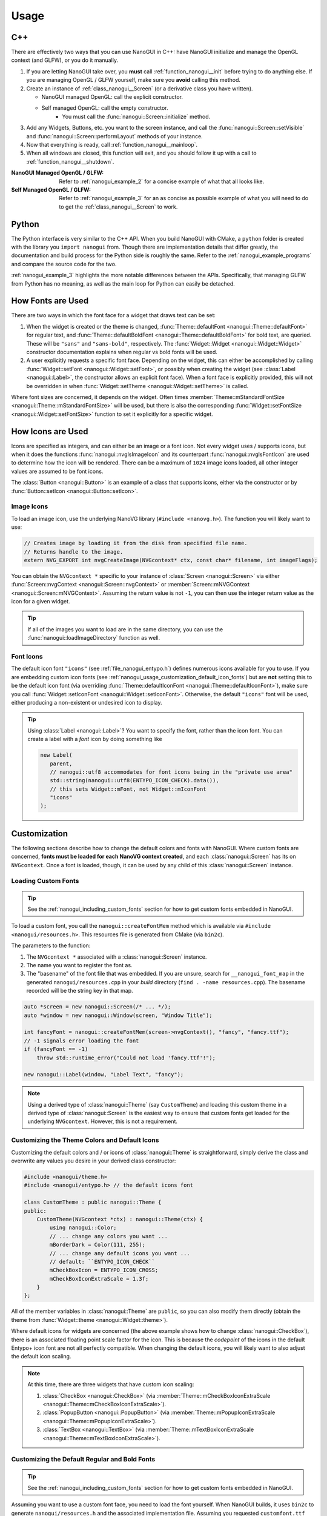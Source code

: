 Usage
========================================================================================

.. _nanogui_usage_cpp:

C++
----------------------------------------------------------------------------------------

There are effectively two ways that you can use NanoGUI in C++: have NanoGUI initialize
and manage the OpenGL context (and GLFW), or you do it manually.

1. If you are letting NanoGUI take over, you **must** call :ref:`function_nanogui__init`
   before trying to do anything else.  If you are managing OpenGL / GLFW yourself, make
   sure you **avoid** calling this method.

2. Create an instance of :ref:`class_nanogui__Screen` (or a derivative class you have
   written).

   - NanoGUI managed OpenGL: call the explicit constructor.
   - Self managed OpenGL: call the empty constructor.
       - You must call the :func:`nanogui::Screen::initialize` method.

3. Add any Widgets, Buttons, etc. you want to the screen instance, and call the
   :func:`nanogui::Screen::setVisible` and :func:`nanogui::Screen::performLayout`
   methods of your instance.

4. Now that everything is ready, call :ref:`function_nanogui__mainloop`.

5. When all windows are closed, this function will exit, and you should follow it up
   with a call to :ref:`function_nanogui__shutdown`.

:NanoGUI Managed OpenGL / GLFW:
    Refer to :ref:`nanogui_example_2` for a concise example of what that all looks like.

:Self Managed OpenGL / GLFW:
    Refer to :ref:`nanogui_example_3` for an as concise as possible example of what you
    will need to do to get the :ref:`class_nanogui__Screen` to work.

.. _nanogui_usage_python:

Python
----------------------------------------------------------------------------------------

The Python interface is very similar to the C++ API.  When you build NanoGUI with CMake,
a ``python`` folder is created with the library you ``import nanogui`` from.  Though
there are implementation details that differ greatly, the documentation and build
process for the Python side is roughly the same.  Refer to the
:ref:`nanogui_example_programs` and compare the source code for the two.

:ref:`nanogui_example_3` highlights the more notable differences between the APIs.
Specifically, that managing GLFW from Python has no meaning, as well as the main loop
for Python can easily be detached.

.. _nanogui_usage_how_fonts_are_used:

How Fonts are Used
----------------------------------------------------------------------------------------

There are two ways in which the font face for a widget that draws text can be set:

1. When the widget is created or the theme is changed,
   :func:`Theme::defaultFont <nanogui::Theme::defaultFont>` for regular text, and
   :func:`Theme::defaultBoldFont <nanogui::Theme::defaultBoldFont>` for bold text, are
   queried.  These will be ``"sans"`` and ``"sans-bold"``, respectively.  The
   :func:`Widget::Widget <nanogui::Widget::Widget>` constructor documentation explains
   when regular vs bold fonts will be used.

2. A user explicitly requests a specific font face.  Depending on the widget, this can
   either be accomplished by calling :func:`Widget::setFont <nanogui::Widget::setFont>`,
   or possibly when creating the widget (see :class:`Label <nanogui::Label>`, the
   constructor allows an explicit font face).  When a font face is explicitly provided,
   this will not be overridden in when
   :func:`Widget::setTheme <nanogui::Widget::setTheme>` is called.

Where font sizes are concerned, it depends on the widget.  Often times
:member:`Theme::mStandardFontSize <nanogui::Theme::mStandardFontSize>` will be used, but
there is also the corresponding
:func:`Widget::setFontSize <nanogui::Widget::setFontSize>` function to set it explicitly
for a specific widget.

.. _nanogui_usage_how_icons_are_used:

How Icons are Used
----------------------------------------------------------------------------------------

Icons are specified as integers, and can either be an image or a font icon.  Not every
widget uses / supports icons, but when it does the functions
:func:`nanogui::nvgIsImageIcon` and its counterpart :func:`nanogui::nvgIsFontIcon` are
used to determine how the icon will be rendered.  There can be a maximum of ``1024``
image icons loaded, all other integer values are assumed to be font icons.

The :class:`Button <nanogui::Button>` is an example of a class that supports icons,
either via the constructor or by :func:`Button::setIcon <nanogui::Button::setIcon>`.

.. _nanogui_usage_image_icons:

Image Icons
****************************************************************************************

To load an image icon, use the underlying NanoVG library (``#include <nanovg.h>``).  The
function you will likely want to use:

.. code-block:: cpp

   // Creates image by loading it from the disk from specified file name.
   // Returns handle to the image.
   extern NVG_EXPORT int nvgCreateImage(NVGcontext* ctx, const char* filename, int imageFlags);

You can obtain the ``NVGcontext *`` specific to your instance of
:class:`Screen <nanogui::Screen>` via either
:func:`Screen::nvgContext <nanogui::Screen::nvgContext>` or
:member:`Screen::mNVGContext <nanogui::Screen::mNVGContext>`.  Assuming the return value
is not ``-1``, you can then use the integer return value as the icon for a given widget.

.. tip::

   If all of the images you want to load are in the same directory, you can use the
   :func:`nanogui::loadImageDirectory` function as well.


.. _nanogui_usage_font_icons:

Font Icons
****************************************************************************************

The default icon font ``"icons"`` (see :ref:`file_nanogui_entypo.h`) defines numerous
icons available for you to use.  If you are embedding custom icon fonts (see
:ref:`nanogui_usage_customization_default_icon_fonts`) but are **not** setting this to
be the default icon font (via overriding
:func:`Theme::defaultIconFont <nanogui::Theme::defaultIconFont>`), make sure you call
:func:`Widget::setIconFont <nanogui::Widget::setIconFont>`.  Otherwise, the default
``"icons"`` font will be used, either producing a non-existent or undesired icon to
display.

.. tip::

   Using :class:`Label <nanogui::Label>`?  You want to specify the font, rather than
   the icon font.  You can create a label with a *font* icon by doing something like

   .. code-block:: cpp

      new Label(
         parent,
         // nanogui::utf8 accommodates for font icons being in the "private use area"
         std::string(nanogui::utf8(ENTYPO_ICON_CHECK).data()),
         // this sets Widget::mFont, not Widget::mIconFont
         "icons"
      );

.. _nanogui_usage_customization:

Customization
----------------------------------------------------------------------------------------

The following sections describe how to change the default colors and fonts with NanoGUI.
Where custom fonts are concerned, **fonts must be loaded for each NanoVG context
created**, and each :class:`nanogui::Screen` has its on ``NVGcontext``.  Once a font
is loaded, though, it can be used by any child of this :class:`nanogui::Screen`
instance.

.. _nanogui_usage_customization_loading_custom_fonts:

Loading Custom Fonts
****************************************************************************************

.. tip::

   See the :ref:`nanogui_including_custom_fonts` section for how to get custom fonts
   embedded in NanoGUI.

To load a custom font, you call the ``nanogui::createFontMem`` method which is available
via ``#include <nanogui/resources.h>``.  This resources file is generated from CMake
(via ``bin2c``).

The parameters to the function:

1. The ``NVGcontext *`` associated with a :class:`nanogui::Screen` instance.
2. The name you want to register the font as.
3. The "basename" of the font file that was embedded.  If you are unsure, search for
   ``__nanogui_font_map`` in the generated ``nanogui/resources.cpp`` in your *build*
   directory (``find . -name resources.cpp``).  The basename recorded will be the
   string key in that map.

.. code-block:: cpp

   auto *screen = new nanogui::Screen(/* ... */);
   auto *window = new nanogui::Window(screen, "Window Title");

   int fancyFont = nanogui::createFontMem(screen->nvgContext(), "fancy", "fancy.ttf");
   // -1 signals error loading the font
   if (fancyFont == -1)
       throw std::runtime_error("Could not load 'fancy.ttf'!");

   new nanogui::Label(window, "Label Text", "fancy");

.. note::

   Using a derived type of :class:`nanogui::Theme` (say ``CustomTheme``) and loading
   this custom theme in a derived type of :class:`nanogui::Screen` is the easiest way to
   ensure that custom fonts get loaded for the underlying ``NVGcontext``.  However, this
   is not a requirement.

.. _nanogui_usage_customization_colors_icons:

Customizing the Theme Colors and Default Icons
****************************************************************************************

Customizing the default colors and / or icons of :class:`nanogui::Theme` is
straightforward, simply derive the class and overwrite any values you desire in your
derived class constructor:

.. code-block:: cpp

   #include <nanogui/theme.h>
   #include <nanogui/entypo.h> // the default icons font

   class CustomTheme : public nanogui::Theme {
   public:
       CustomTheme(NVGcontext *ctx) : nanogui::Theme(ctx) {
           using nanogui::Color;
           // ... change any colors you want ...
           mBorderDark = Color(111, 255);
           // ... change any default icons you want ...
           // default: ``ENTYPO_ICON_CHECK``
           mCheckBoxIcon = ENTYPO_ICON_CROSS;
           mCheckBoxIconExtraScale = 1.3f;
       }
   };

All of the member variables in :class:`nanogui::Theme` are ``public``, so you can also
modify them directly (obtain the theme from
:func:`Widget::theme <nanogui::Widget::theme>`).

Where default icons for widgets are concerned (the above example shows how to change
:class:`nanogui::CheckBox`), there is an associated floating point scale factor for the
icon.  This is because the *codepoint* of the icons in the default Entypo+ icon font are
not all perfectly compatible.  When changing the default icons, you will likely want to
also adjust the default icon scaling.

.. note::

   At this time, there are three widgets that have custom icon scaling:

   1. :class:`CheckBox <nanogui::CheckBox>` (via :member:`Theme::mCheckBoxIconExtraScale <nanogui::Theme::mCheckBoxIconExtraScale>`).
   2. :class:`PopupButton <nanogui::PopupButton>` (via :member:`Theme::mPopupIconExtraScale <nanogui::Theme::mPopupIconExtraScale>`).
   3. :class:`TextBox <nanogui::TextBox>` (via :member:`Theme::mTextBoxIconExtraScale <nanogui::Theme::mTextBoxIconExtraScale>`).


.. _nanogui_usage_customization_default_fonts:

Customizing the Default Regular and Bold Fonts
****************************************************************************************

.. tip::

   See the :ref:`nanogui_including_custom_fonts` section for how to get custom fonts
   embedded in NanoGUI.

Assuming you want to use a custom font face, you need to load the font yourself.  When
NanoGUI builds, it uses ``bin2c`` to generate ``nanogui/resources.h`` and the associated
implementation file.  Assuming you requested ``customfont.ttf`` and
``customfont-bold.ttf`` via ``NANOGUI_EXTRA_RESOURCES``, the method you want to call is
``nanogui::createFontMem``.

.. code-block:: cpp

   #include <nanogui/theme.h>
   #include <nanogui/resources.h> // provides nanogui::createFontMem

   class CustomTheme : public nanogui::Theme {
   public:
       /// The ``"custom"`` font.  Overriding this method is what informs NanoGUI to use it.
       virtual std::string defaultFont() const override { return "custom"; }

       /// The ``"custom-bold"`` font.  Overriding this method is what informs NanoGUI to use it.
       virtual std::string defaultBoldFont() const override { return "custom-bold"; }

       CustomTheme(NVGcontext *ctx) : nanogui::Theme(ctx) {
           // Load the custom fonts.
           mCustomFont     = nanogui::createFontMem(ctx, "custom", "customfont.ttf");
           mCustomFontBold = nanogui::createFontMem(ctx, "custom-bold", "customfont-bold.ttf");
           // -1 means error loading font
           if (mCustomFont == -1 || mCustomFontBold == -1)
               throw std::runtime_error("Could not load customfont!");
       }

   protected:
       int mCustomFont = -1;
       int mCustomFontBold = 1-1;
   };

Overriding :func:`Theme::defaultFont <nanogui::Theme::defaultFont>` and
:func:`Theme::defaultBoldFont <nanogui::Theme::defaultBoldFont>` are what signal to
NanoGUI to use this newly loaded font.  **Note that the value returned here is exactly
what is specified as the second parameter to** ``nanogui::createFontMem``.

.. note::

   Changing these sets the default fonts **globally**.  To change the font face for one
   specific widget, call :func:`Widget::setFont <nanogui::Widget::setFont>`.

.. tip::

   See :ref:`nanogui_usage_customization_loading_custom_fonts` for more information on
   the ``nanogui::createFontMem`` method.


.. _nanogui_usage_customization_default_icon_fonts:

Customizing the Default Icon Font
****************************************************************************************

.. tip::

   See the :ref:`nanogui_including_custom_icon_fonts` section for how to get custom icon
   fonts embedded in NanoGUI.

.. warning::

   The default icon font ``"icons"`` (see :ref:`file_nanogui_entypo.h`) has all
   characters defined in the
   `private use area range <http://jrgraphix.net/r/Unicode/E000-F8FF>`_.  This is not
   a hard requirement, but the values must be **greater** than ``1024`` in order for
   :func:`nanogui::nvgIsImageIcon` and :func:`nanogui::nvgIsFontIcon` to behave
   appropriately.

   See :ref:`nanogui_usage_how_icons_are_used` for more information.

The process for custom icon fonts is nearly the same: load the font and override the
defaults.  Assuming you embedded ``customicons.ttf`` with
``NANOGUI_EXTRA_ICON_RESOURCES`` (meaning there was a corresponding ``customicons.h``
C++ header file defining the newly available icons):

.. code-block:: cpp

   #include <nanogui/theme.h>
   #include <nanogui/resources.h>   // provides nanogui::createFontMem
   #include <nanogui/customicons.h> // copied to nanogui/customicons.h for you

   class CustomTheme : public nanogui::Theme {
   public:
       /// The ``"customicons"`` icon font.  Overriding this method is what informs NanoGUI to use it.
       virtual std::string defaultIconFont() const override { return "customicons"; }

       CustomTheme(NVGcontext *ctx) : nanogui::Theme(ctx) {
           // Load the customicons font
           mCustomIconsFont = nanogui::createFontMem(ctx, "customicons", "customicons.ttf");
           // -1 means error loading font
           if (mCustomIconsFont == -1)
               throw std::runtime_error("Could not load customicons font!");

           // TODO: overwrite *ALL* icon variables
           // mCheckBoxIcon = CUSTOMICONS_ICON_SOMETHING;
           // mCheckBoxIconExtraScale = ???;
       };

   protected:
       int mCustomIconsFont = -1;
   };

Overriding :func:`Theme::defaultIconFont <nanogui::Theme::defaultIconFont>` is what
signals to NanoGUI to use this newly loaded font.  **Note that the value returned here
is exactly what is specified as the second parameter to** ``nanogui::createFontMem``.

.. note::

   Changing this sets the default fonts **globally**.  To change the icon font face for
   one specific widget, call :func:`Widget::setIconFont <nanogui::Widget::setIconFont>`.

.. tip::

   See :ref:`nanogui_usage_customization_loading_custom_fonts` for more information on
   the ``nanogui::createFontMem`` method.

.. _nanogui_usage_using_custom_themes:

Using Custom Themes
****************************************************************************************

Now that we have some derived ``CustomTheme`` class, we want to use it.  First, let us
understand how :class:`nanogui::Theme` is used.

.. code-block:: cpp

   auto *screen = new nanogui::Screen(/* ... */);
   auto *window = new nanogui::Window(window, "Window Title");
   window->setLayout(new nanogui::GroupLayout());
   new nanogui::Label(window, "label text");

When :class:`nanogui::Screen` is initialized (:func:`nanogui::Screen::initialize`), the
:class:`nanogui::Theme` is created.  Every :class:`nanogui::Widget` (for which
``Screen`` is a derived type of) contains a reference to a ``Theme`` instance in
:member:`nanogui::Widget::mTheme`.  So when ``window`` and the label are created above,
the same ``Theme`` instance now has three separate widgets that refer to it.

To apply a custom theme globally:

.. code-block:: cpp

   auto *screen = new nanogui::Screen(/* ... */);
   nanogui::ref<CustomTheme> theme = new CustomTheme(screen->nvgContext());
   screen->setTheme(theme);
   auto *window = new nanogui::Window(window, "Window Title");
   // add remaining widgets

Since the ``Theme`` is always inherited from the parent, all newly created children of
``screen`` will contain a reference to the ``CustomTheme`` instance.

.. note::

   Nothing requires that you set the theme globally on a ``Screen`` instance.  You can
   apply the theme to one specific :class:`nanogui::Window`, for example.

.. note::

   When :func:`nanogui::Widget::setTheme` is called, the call is propagated to all
   children.  So you can just as easily create all of the widgets first, and call
   ``setTheme`` on the desired parent.

.. tip::

   See :ref:`nanogui_usage_customization_loading_custom_fonts` for more information on
   the ``nanogui::createFontMem`` method.
